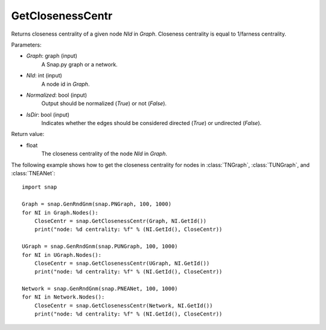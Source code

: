 GetClosenessCentr
'''''''''''''''''

.. function:: GetClosenessCentr(Graph, NId, Normalized=True, IsDir=False)

Returns closeness centrality of a given node *NId* in *Graph*. Closeness centrality is equal to 1/farness centrality.

Parameters:

- *Graph*: graph (input)
    A Snap.py graph or a network.

- *NId*: int (input)
    A node id in *Graph*.

- *Normalized*: bool (input)
    Output should be normalized (*True*) or not (*False*).

- *IsDir*: bool (input)
    Indicates whether the edges should be considered directed (*True*) or undirected (*False*).


Return value:

- float
    The closeness centrality of the node *NId* in *Graph*.


The following example shows how to get the closeness centrality for nodes in 
:class:`TNGraph`,
:class:`TUNGraph`, and
:class:`TNEANet`::

    import snap

    Graph = snap.GenRndGnm(snap.PNGraph, 100, 1000)
    for NI in Graph.Nodes():
        CloseCentr = snap.GetClosenessCentr(Graph, NI.GetId())
        print("node: %d centrality: %f" % (NI.GetId(), CloseCentr))

    UGraph = snap.GenRndGnm(snap.PUNGraph, 100, 1000)
    for NI in UGraph.Nodes():
        CloseCentr = snap.GetClosenessCentr(UGraph, NI.GetId())
        print("node: %d centrality: %f" % (NI.GetId(), CloseCentr))

    Network = snap.GenRndGnm(snap.PNEANet, 100, 1000)
    for NI in Network.Nodes():
        CloseCentr = snap.GetClosenessCentr(Network, NI.GetId())
        print("node: %d centrality: %f" % (NI.GetId(), CloseCentr))
